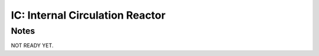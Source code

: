 ================================
IC: Internal Circulation Reactor
================================

Notes
-----
NOT READY YET.


